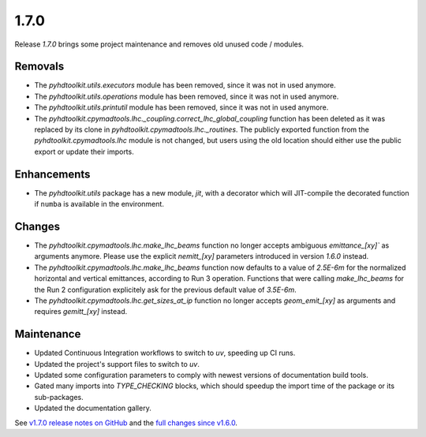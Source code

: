 .. _release_1.7.0:

1.7.0
-----

Release `1.7.0` brings some project maintenance and removes old unused code / modules.

Removals
~~~~~~~~

* The `pyhdtoolkit.utils.executors` module has been removed, since it was not in used anymore.
* The `pyhdtoolkit.utils.operations` module has been removed, since it was not in used anymore.
* The `pyhdtoolkit.utils.printutil` module has been removed, since it was not in used anymore.
* The `pyhdtoolkit.cpymadtools.lhc._coupling.correct_lhc_global_coupling` function has been deleted as it was replaced by its clone in `pyhdtoolkit.cpymadtools.lhc._routines`. The publicly exported function from the `pyhdtoolkit.cpymadtools.lhc` module is not changed, but users using the old location should either use the public export or update their imports.

Enhancements
~~~~~~~~~~~~

* The `pyhdtoolkit.utils` package has a new module, `jit`, with a decorator which will JIT-compile the decorated function if ``numba`` is available in the environment.

Changes
~~~~~~~

* The `pyhdtoolkit.cpymadtools.lhc.make_lhc_beams` function no longer accepts ambiguous `emittance_[xy]`` as arguments anymore. Please use the explicit `nemitt_[xy]` parameters introduced in version `1.6.0` instead.
* The `pyhdtoolkit.cpymadtools.lhc.make_lhc_beams` function now defaults to a value of `2.5E-6m` for the normalized horizontal and vertical emittances, according to Run 3 operation. Functions that were calling `make_lhc_beams` for the Run 2 configuration explicitely ask for the previous default value of `3.5E-6m`.
* The `pyhdtoolkit.cpymadtools.lhc.get_sizes_at_ip` function no longer accepts `geom_emit_[xy]` as arguments and requires `gemitt_[xy]` instead.

Maintenance
~~~~~~~~~~~

* Updated Continuous Integration workflows to switch to `uv`, speeding up CI runs.
* Updated the project's support files to switch to `uv`.
* Updated some configuration parameters to comply with newest versions of documentation build tools.
* Gated many imports into `TYPE_CHECKING` blocks, which should speedup the import time of the package or its sub-packages.
* Updated the documentation gallery.

See `v1.7.0 release notes on GitHub <https://github.com/fsoubelet/PyhDToolkit/releases/tag/1.7.0>`_ and the `full changes since v1.6.0 <https://github.com/fsoubelet/PyhDToolkit/compare/1.6.0...1.7.0>`_.
